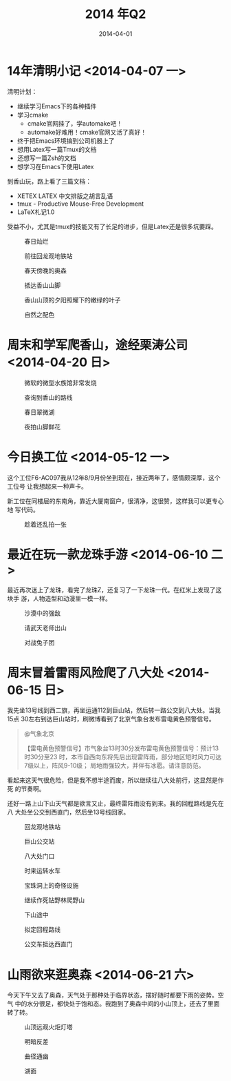 #+TITLE: 2014 年Q2
#+DATE: 2014-04-01

* 14年清明小记 <2014-04-07 一>
清明计划：
- 继续学习Emacs下的各种插件
- 学习cmake
    - cmake官网挂了，学automake吧！
    - automake好难用！cmake官网又活了真好！
- 终于把Emacs环境搞到公司机器上了
- 想用Latex写一篇Tmux的文档
- 还想写一篇Zsh的文档
- 想学习在Emacs下使用Latex

到香山玩，路上看了三篇文档：
- XETEX LATEX 中文排版之胡言乱语
- tmux - Productive Mouse-Free Development
- LaTeX札记1.0

受益不小，尤其是tmux的技能又有了长足的进步，但是Latex还是很多坑要踩。

#+CAPTION: 春日灿烂
[[../static/imgs/14Q2/P40405-150105.jpg]]
#+CAPTION: 前往回龙观地铁站
[[../static/imgs/14Q2/P40406-175518.jpg]]
#+CAPTION: 春天傍晚的奥森
[[../static/imgs/14Q2/P40406-183636.jpg]]
#+CAPTION: 抵达香山山脚
[[../static/imgs/14Q2/P40407-163125.jpg]]
#+CAPTION: 香山山顶的夕阳照耀下的嫩绿的叶子
[[../static/imgs/14Q2/P40407-174344.jpg]]
#+CAPTION: 自然之配色
[[../static/imgs/14Q2/P40407-180018.jpg]]
* 周末和学军爬香山，途经栗涛公司 <2014-04-20 日> 
#+CAPTION: 微软的微型水族馆非常发烧
[[../static/imgs/14Q2/P40420-151057.jpg]]
#+CAPTION: 查询到香山的路线
[[../static/imgs/14Q2/P40420-155638.jpg]]
#+CAPTION: 春日翠微湖
[[../static/imgs/14Q2/P40420-171543.jpg]]
#+CAPTION: 夜拍山脚鲜花
[[../static/imgs/14Q2/P40420-192333.jpg]]
* 今日换工位  <2014-05-12 一> 
这个工位F6-AC097我从12年8/9月份坐到现在，接近两年了，感情颇深厚，这个工位号
让我想起来一种声卡。

新工位在同楼层的东南角，靠近大厦南窗户，很清净，这很赞，这样我可以更专心地
写代码。
#+CAPTION: 趁着还乱拍一张
[[../static/imgs/14Q2/P40512-190523.jpg]]

* 最近在玩一款龙珠手游 <2014-06-10 二>
最近再次迷上了龙珠，看完了龙珠Z，还复习了一下龙珠一代。在红米上发现了这块手
游，人物造型和动漫里一模一样。

#+CAPTION: 沙漠中的强敌
[[../static/imgs/14Q2/Screenshot_2014-05-28-10-03-07.jpg]]
#+CAPTION: 请武天老师出山
[[../static/imgs/14Q2/Screenshot_2014-06-04-22-20-54.jpg]]
#+CAPTION: 对战兔子团
[[../static/imgs/14Q2/Screenshot_2014-06-10-15-27-13.jpg]]

* 周末冒着雷雨风险爬了八大处 <2014-06-15 日>
我先坐13号线到西二旗，再坐运通112到巨山站，然后转一路公交到八大处。当我15点
30左右到达巨山站时，刷微博看到了北京气象台发布雷电黄色预警信号。
#+BEGIN_QUOTE
@气象北京

【雷电黄色预警信号】市气象台13时30分发布雷电黄色预警信号：预计13时30分至23
时，本市自西向东将先后出现雷阵雨，部分地区短时风力可达7级以上，阵风9-10级；
局地雨强较大，并伴有冰雹。请注意防范。
#+END_QUOTE

看起来这天气很危险，但是我不想半途而废，所以继续往八大处前行，这显然是作死
的节奏啊。

还好一路上山下山天气都是欲言又止，最终雷阵雨没有到来。我的回程路线是先在八
大处坐公交到西直门，然后坐13号线回家。

#+CAPTION: 回龙观地铁站
[[../static/imgs/14Q2/IMG_20140615_133603.jpg]]
#+CAPTION: 巨山公交站
[[../static/imgs/14Q2/IMG_20140615_153254.jpg]]
#+CAPTION: 八大处门口
[[../static/imgs/14Q2/IMG_20140615_154810.jpg]]
#+CAPTION: 时来运转水车
[[../static/imgs/14Q2/IMG_20140615_163638.jpg]]
#+CAPTION: 宝珠洞上的奇怪设施
[[../static/imgs/14Q2/IMG_20140615_163903.jpg]]
#+CAPTION: 继续作死钻野林爬野山
[[../static/imgs/14Q2/IMG_20140615_165641.jpg]]
#+CAPTION: 下山途中
[[../static/imgs/14Q2/IMG_20140615_171102.jpg]]
#+CAPTION: 拟定回程路线
[[../static/imgs/14Q2/Screenshot_2014-06-15-17-44-02.jpg]]
#+CAPTION: 公交车抵达西直门
[[../static/imgs/14Q2/IMG_20140615_182511.jpg]]

* 山雨欲来逛奥森 <2014-06-21 六>
今天下午又去了奥森，天气处于那种处于临界状态，摆好随时都要下雨的姿势。空气
中的水分很足，都快处于饱和态。我跑到了奥森中间的小山顶上，还去了里面转了转。

#+CAPTION: 山顶远观火炬灯塔
[[../static/imgs/14Q2/IMG_20140621_181753.jpg]]
#+CAPTION: 明暗反差
[[../static/imgs/14Q2/IMG_20140621_181758.jpg]]
#+CAPTION: 曲径通幽
[[../static/imgs/14Q2/IMG_20140621_181811.jpg]]
#+CAPTION: 湖面
[[../static/imgs/14Q2/IMG_20140621_183424.jpg]]

